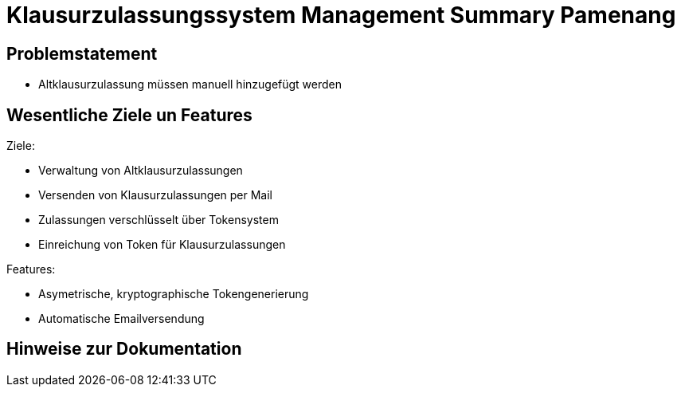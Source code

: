= Klausurzulassungssystem Management Summary Pamenang
:icons: font
:icon-set: octicon
:source-highlighter: rouge
ifdef::env-github[]
:tip-caption: :bulb:
:note-caption: :information_source:
:important-caption: :heavy_exclamation_mark:
:caution-caption: :fire:
:warning-caption: :warning:
endif::[]

== Problemstatement

- Altklausurzulassung müssen manuell hinzugefügt werden

== Wesentliche Ziele un Features

Ziele:

- Verwaltung von Altklausurzulassungen
- Versenden von Klausurzulassungen per Mail
- Zulassungen verschlüsselt über Tokensystem
- Einreichung von Token für Klausurzulassungen

Features:

- Asymetrische, kryptographische Tokengenerierung
- Automatische Emailversendung


== Hinweise zur Dokumentation